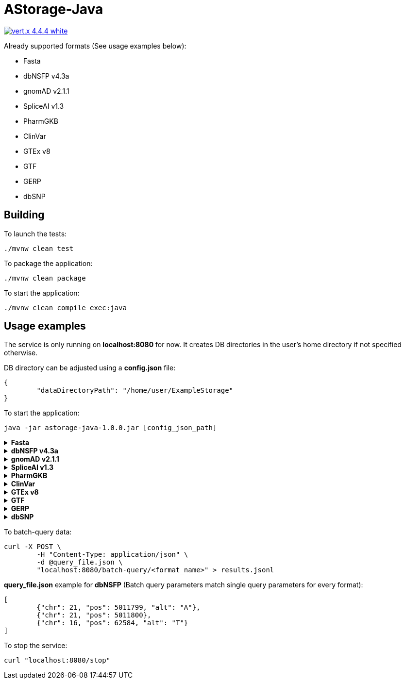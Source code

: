= AStorage-Java

image:https://img.shields.io/badge/vert.x-4.4.4-white.svg[link="https://vertx.io"]

.Already supported formats (See usage examples below):
* Fasta
* dbNSFP v4.3a
* gnomAD v2.1.1
* SpliceAI v1.3
* PharmGKB
* ClinVar
* GTEx v8
* GTF
* GERP
* dbSNP

== Building

To launch the tests:
[source]
----
./mvnw clean test
----

To package the application:
[source]
----
./mvnw clean package
----

To start the application:
[source]
----
./mvnw clean compile exec:java
----

== Usage examples

The service is only running on *localhost:8080* for now. It creates DB directories in the user's home directory if not specified otherwise.

DB directory can be adjusted using a *config.json* file:
[source]
----
{
	"dataDirectoryPath": "/home/user/ExampleStorage"
}
----
To start the application:
[source]
----
java -jar astorage-java-1.0.0.jar [config_json_path]
----

.*Fasta*
[%collapsible]
====
To ingest data:
[source]
----
curl -X POST "localhost:8080/ingestion/fasta?arrayName=<arr_name>&dataPath=<data_path>&metadataPath=<metadata_path>"
----

To query data:
[source]
----
curl "localhost:8080/query/fasta?arrayName=<arr_name>&sectionName=<sec_name>&startPos=<start_pos>&endPos=<end_pos>"
----
====

.*dbNSFP v4.3a*
[%collapsible]
====
To ingest data:
[source]
----
curl -X POST "localhost:8080/ingestion/dbnsfp?dataPath=<data_path>"
----

To query data:
[source]
----
curl "localhost:8080/query/dbnsfp?chr=<chr_num>&pos=<pos>&alt=<alt_nucleotide>"
----
====

.*gnomAD v2.1.1*
[%collapsible]
====
To ingest data:
[source]
----
curl -X POST "localhost:8080/ingestion/gnomad?dataUrl=<data_url>&sourceType=<src_type>"
----

To query data:
[source]
----
curl "localhost:8080/query/gnomad?chr=<chr_num>&pos=<pos>&sourceType=<src_type>"
----
====

.*SpliceAI v1.3*
[%collapsible]
====
To ingest data:
[source]
----
curl -X POST "localhost:8080/ingestion/spliceai?dataPath=<data_path>"
----

To query data:
[source]
----
curl "localhost:8080/query/spliceai?chr=<chr_num>&pos=<pos>"
----
====

.*PharmGKB*
[%collapsible]
====
To ingest data:
[source]
----
curl -X POST "localhost:8080/ingestion/pharmgkb?dataType=<data_type>&dataPath=<data_path>"
----

To query data:
[source]
----
curl "localhost:8080/query/pharmgkb?dataType=<data_type>&id=<id>"
----
====

.*ClinVar*
[%collapsible]
====
To ingest data:
[source]
----
curl -X POST "localhost:8080/ingestion/clinvar?dataPath=<data_path>&dataSummaryPath=<data_summary_path>"
----

To query data:
[source]
----
curl "localhost:8080/query/clinvar?chr=<chr_num>&startPos=<start_pos>&endPos=<end_pos>"
----
====

.*GTEx v8*
[%collapsible]
====
To ingest data:
[source]
----
curl -X POST "localhost:8080/ingestion/gtex?dataPath=<data_path>"
----

To query Gene data:
[source]
----
curl "localhost:8080/query/gtex?dataType=gene&geneId=<gene_id>&subId=<sub_id>"
----

To query Tissue data:
[source]
----
curl "localhost:8080/query/gtex?dataType=tissue&tissueNo=<tissue_number>"
----

To query GeneToTissue data:
[source]
----
curl "localhost:8080/query/gtex?dataType=geneToTissue&geneId=<gene_id>&subId=<sub_id>&tissueNo=<tissue_number>"
----
====

.*GTF*
[%collapsible]
====
To ingest data:
[source]
----
curl -X POST "localhost:8080/ingestion/gtf?dataPath=<data_path>"
----

To query data:
[source]
----
curl "localhost:8080/query/gtf?chr=<chr_num>&startPos=<start_pos>&endPos=<end_pos>"
----
====

.*GERP*
[%collapsible]
====
To ingest data:
[source]
----
curl -X POST "localhost:8080/ingestion/gerp?dataPath=<data_path>"
----

To query data:
[source]
----
curl "localhost:8080/query/gerp?chr=<chr_num>&pos=<pos>"
----
====

.*dbSNP*
[%collapsible]
====
To ingest data:
[source]
----
curl -X POST "localhost:8080/ingestion/dbsnp?dataPath=<data_path>"
----

To query data:
[source]
----
curl "localhost:8080/query/dbsnp?chr=<chr_num>&pos=<pos>"
----
====

To batch-query data:
[source]
----
curl -X POST \
	-H "Content-Type: application/json" \
	-d @query_file.json \
	"localhost:8080/batch-query/<format_name>" > results.jsonl
----

*query_file.json* example for *dbNSFP* (Batch query parameters match single query parameters for every format):
[source]
----
[
	{"chr": 21, "pos": 5011799, "alt": "A"},
	{"chr": 21, "pos": 5011800},
	{"chr": 16, "pos": 62584, "alt": "T"}
]
----

To stop the service:
[source]
----
curl "localhost:8080/stop"
----
